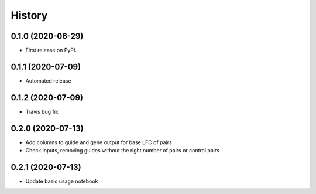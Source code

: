 =======
History
=======

0.1.0 (2020-06-29)
------------------

* First release on PyPI.

0.1.1 (2020-07-09)
------------------

* Automated release

0.1.2 (2020-07-09)
------------------

* Travis bug fix

0.2.0 (2020-07-13)
------------------

* Add columns to guide and gene output for base LFC of pairs
* Check inputs, removing guides without the right number of pairs or control pairs


0.2.1 (2020-07-13)
------------------
* Update basic usage notebook
